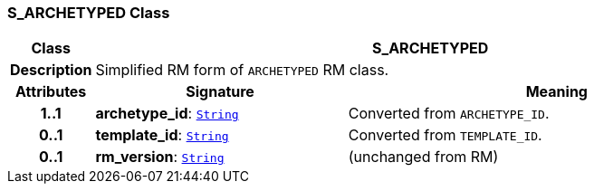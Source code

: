 === S_ARCHETYPED Class

[cols="^1,3,5"]
|===
h|*Class*
2+^h|*S_ARCHETYPED*

h|*Description*
2+a|Simplified RM form of `ARCHETYPED` RM class.

h|*Attributes*
^h|*Signature*
^h|*Meaning*

h|*1..1*
|*archetype_id*: `link:/releases/BASE/{sm_release}/foundation_types.html#_string_class[String^]`
a|Converted from `ARCHETYPE_ID`.

h|*0..1*
|*template_id*: `link:/releases/BASE/{sm_release}/foundation_types.html#_string_class[String^]`
a|Converted from `TEMPLATE_ID`.

h|*0..1*
|*rm_version*: `link:/releases/BASE/{sm_release}/foundation_types.html#_string_class[String^]`
a|(unchanged from RM)
|===
